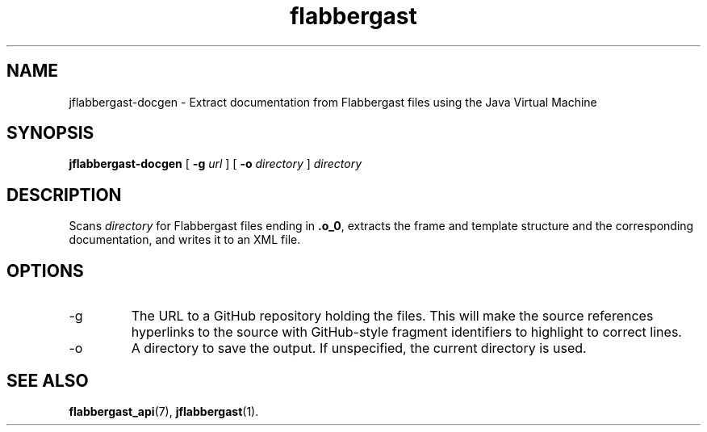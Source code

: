 .\" Authors: Andre Masella
.TH flabbergast 1 "August 2015" "0.9" "USER COMMANDS"
.SH NAME 
jflabbergast-docgen \- Extract documentation from Flabbergast files using the Java Virtual Machine
.SH SYNOPSIS
.B jflabbergast-docgen
[
.B \-g
.I url
] [
.B \-o
.I directory
]
.I directory
.SH DESCRIPTION
Scans \fIdirectory\fR for Flabbergast files ending in \fB.o_0\fR, extracts the frame and template structure and the corresponding documentation, and writes it to an XML file.

.SH OPTIONS
.TP
\-g
The URL to a GitHub repository holding the files. This will make the source references hyperlinks to the source with GitHub-style fragment identifiers to highlight to correct lines.
.TP
\-o
A directory to save the output. If unspecified, the current directory is used.

.SH SEE ALSO
.BR flabbergast_api (7),
.BR jflabbergast (1).
